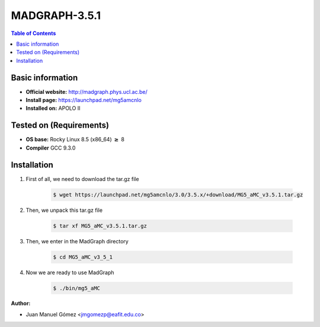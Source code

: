 .. _madgraph-3.5.1:


MADGRAPH-3.5.1
===========

.. contents:: Table of Contents

Basic information
-----------------

- **Official website:** http://madgraph.phys.ucl.ac.be/
- **Install page:** https://launchpad.net/mg5amcnlo
- **Installed on:** APOLO II

Tested on (Requirements)
------------------------

- **OS base:** Rocky Linux 8.5 (x86_64) :math:`\boldsymbol{\ge}` 8

- **Compiler** GCC 9.3.0

Installation
-------------

#. First of all, we need to download the tar.gz file

    .. code-block:: bash

        $ wget https://launchpad.net/mg5amcnlo/3.0/3.5.x/+download/MG5_aMC_v3.5.1.tar.gz

#. Then, we unpack this tar.gz file

    .. code-block:: bash

        $ tar xf MG5_aMC_v3.5.1.tar.gz

#. Then, we enter in the MadGraph directory

    .. code-block:: bash

        $ cd MG5_aMC_v3_5_1

#. Now we are ready to use MadGraph

    .. code-block:: bash

        $ ./bin/mg5_aMC

:Author:

- Juan Manuel Gómez <jmgomezp@eafit.edu.co>
